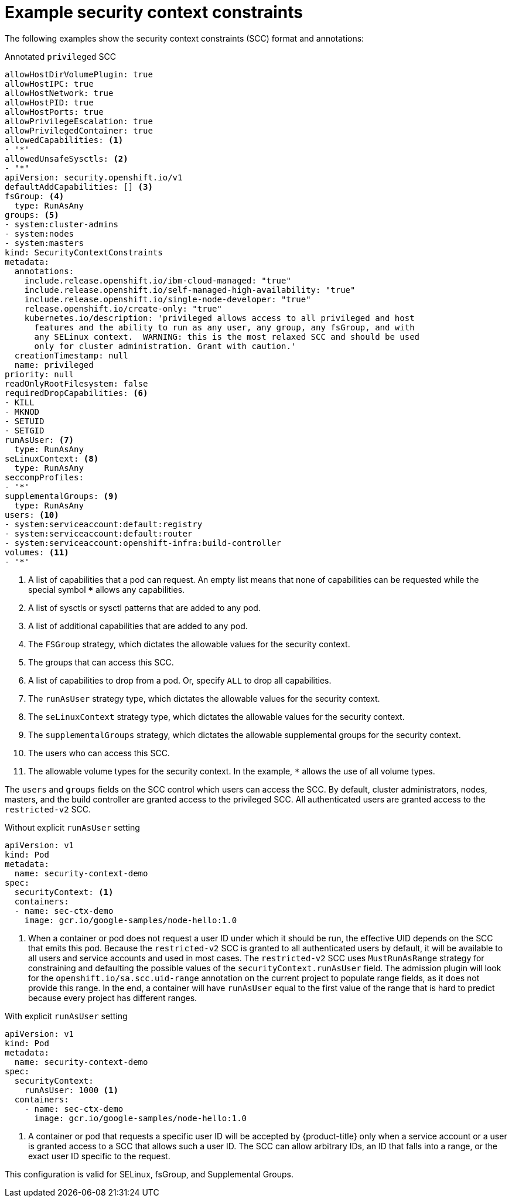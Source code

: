 // Module included in the following assemblies:
//
// * authentication/managing-security-context-constraints.adoc

[id="security-context-constraints-example_{context}"]
= Example security context constraints

The following examples show the security context constraints (SCC) format and
annotations:

.Annotated `privileged` SCC
[source,yaml]
----
allowHostDirVolumePlugin: true
allowHostIPC: true
allowHostNetwork: true
allowHostPID: true
allowHostPorts: true
allowPrivilegeEscalation: true
allowPrivilegedContainer: true
allowedCapabilities: <1>
- '*'
allowedUnsafeSysctls: <2>
- "*"
apiVersion: security.openshift.io/v1
defaultAddCapabilities: [] <3>
fsGroup: <4>
  type: RunAsAny
groups: <5>
- system:cluster-admins
- system:nodes
- system:masters
kind: SecurityContextConstraints
metadata:
  annotations:
    include.release.openshift.io/ibm-cloud-managed: "true"
    include.release.openshift.io/self-managed-high-availability: "true"
    include.release.openshift.io/single-node-developer: "true"
    release.openshift.io/create-only: "true"
    kubernetes.io/description: 'privileged allows access to all privileged and host
      features and the ability to run as any user, any group, any fsGroup, and with
      any SELinux context.  WARNING: this is the most relaxed SCC and should be used
      only for cluster administration. Grant with caution.'
  creationTimestamp: null
  name: privileged
priority: null
readOnlyRootFilesystem: false
requiredDropCapabilities: <6>
- KILL
- MKNOD
- SETUID
- SETGID
runAsUser: <7>
  type: RunAsAny
seLinuxContext: <8>
  type: RunAsAny
seccompProfiles:
- '*'
supplementalGroups: <9>
  type: RunAsAny
users: <10>
- system:serviceaccount:default:registry
- system:serviceaccount:default:router
- system:serviceaccount:openshift-infra:build-controller
volumes: <11>
- '*'
----

<1> A list of capabilities that a pod can request. An empty list means
that none of capabilities can be requested while the special symbol `***`
allows any capabilities.
<2> A list of sysctls or sysctl patterns that are added to any pod.
<3> A list of additional capabilities that are added to any pod.
<4> The `FSGroup` strategy, which dictates the allowable values for the
security context.
<5> The groups that can access this SCC.
<6> A list of capabilities to drop from a pod. Or, specify `ALL` to drop all
capabilities.
<7> The `runAsUser` strategy type, which dictates the allowable values for the
security context.
//could use the available strategies
<8> The `seLinuxContext` strategy type, which dictates the allowable values for
the security context.
<9> The `supplementalGroups` strategy, which dictates the allowable supplemental
groups for the security context.
<10> The users who can access this SCC.
<11> The allowable volume types for the security context. In the example, `*` allows the use of all volume types.

The `users` and `groups` fields on the SCC control which users can access the
SCC.
By default, cluster administrators, nodes, masters, and the build controller are granted
access to the privileged SCC. All authenticated users are granted access to the
`restricted-v2` SCC.

.Without explicit `runAsUser` setting
[source,yaml]
----
apiVersion: v1
kind: Pod
metadata:
  name: security-context-demo
spec:
  securityContext: <1>
  containers:
  - name: sec-ctx-demo
    image: gcr.io/google-samples/node-hello:1.0
----
<1> When a container or pod does not request a user ID under which it should be run,
the effective UID depends on the SCC that emits this pod. Because the `restricted-v2` SCC
is granted to all authenticated users by default, it will be available to all
users and service accounts and used in most cases. The `restricted-v2` SCC uses
`MustRunAsRange` strategy for constraining and defaulting the possible values of
the `securityContext.runAsUser` field. The admission plugin will look for the
`openshift.io/sa.scc.uid-range` annotation on the current project to populate
range fields, as it does not provide this range. In the end, a container will
have `runAsUser` equal to the first value of the range that is
hard to predict because every project has different ranges.

.With explicit `runAsUser` setting
[source,yaml]
----
apiVersion: v1
kind: Pod
metadata:
  name: security-context-demo
spec:
  securityContext:
    runAsUser: 1000 <1>
  containers:
    - name: sec-ctx-demo
      image: gcr.io/google-samples/node-hello:1.0
----
<1> A container or pod that requests a specific user ID will be accepted by
{product-title} only when a service account or a user is granted access to a SCC
that allows such a user ID. The SCC can allow arbitrary IDs, an ID that falls
into a range, or the exact user ID specific to the request.

This configuration is valid for SELinux, fsGroup, and Supplemental Groups.
